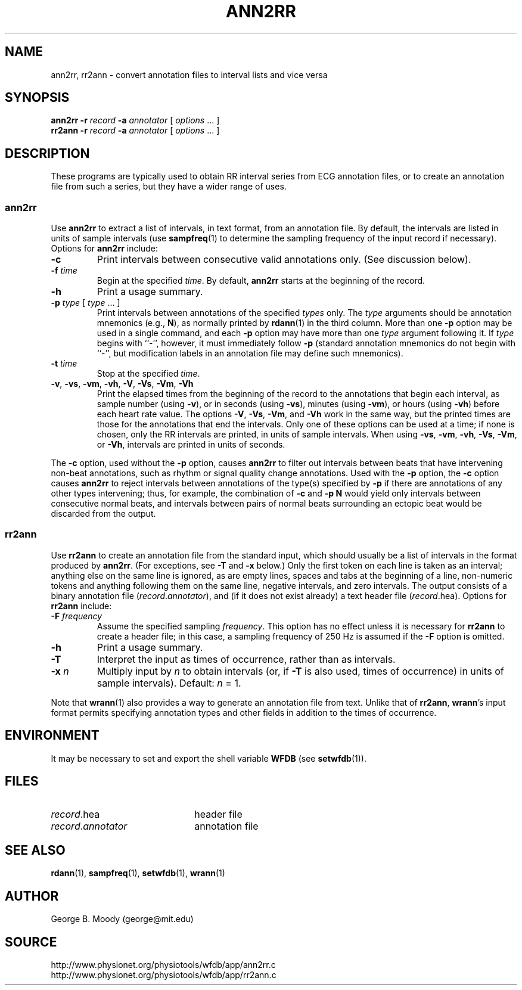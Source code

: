 .TH ANN2RR 1 "28 July 2002" "WFDB 10.2.7" "WFDB Applications Guide"
.SH NAME
ann2rr, rr2ann \- convert annotation files to interval lists and vice versa
.SH SYNOPSIS
\fBann2rr -r\fR \fIrecord\fR \fB-a\fR \fIannotator\fR [ \fIoptions\fR ... ]
.br
\fBrr2ann -r\fR \fIrecord\fR \fB-a\fR \fIannotator\fR [ \fIoptions\fR ... ]
.SH DESCRIPTION
These programs are typically used to obtain RR interval series from ECG
annotation files, or to create an annotation file from such a series, but
they have a wider range of uses.

.SS "ann2rr"
.PP
Use \fBann2rr\fR to extract a list of intervals, in text format, from an
annotation file.  By default, the intervals are listed in units of sample
intervals (use \fBsampfreq\fR(1) to determine the sampling frequency of the
input record if necessary).  Options for \fBann2rr\fR include:
.TP
\fB-c\fR
Print intervals between consecutive valid annotations only.  (See discussion
below).
.TP
\fB-f\fR \fItime\fR
Begin at the specified \fItime\fR.  By default, \fBann2rr\fR starts at the
beginning of the record.
.TP
\fB-h\fR
Print a usage summary.
.TP
\fB-p\fR \fItype\fR [ \fItype\fR ... ]
Print intervals between annotations of the specified \fItypes\fR only.
The \fItype\fR arguments should be annotation mnemonics (e.g., \fBN\fR),
as normally printed by \fBrdann\fR(1) in the third column.  More than one
\fB-p\fR option may be used in a single command, and each \fB-p\fR option may
have more than one \fItype\fR argument following it.  If \fItype\fR begins
with ``-'', however, it must immediately follow \fB-p\fR (standard annotation
mnemonics do not begin with ``-'', but modification labels in an annotation
file may define such mnemonics).
.TP
\fB-t\fR \fItime\fR
Stop at the specified \fItime\fR.
.TP
\fB-v\fR, \fB-vs\fR, \fB-vm\fR, \fB-vh\fR, \fB-V\fR, \fB-Vs\fR, \fB-Vm\fR, \fB-Vh\fR
Print the elapsed times from the beginning of the record to the annotations
that begin each interval, as sample number (using \fB-v\fR), or in seconds
(using \fB-vs\fR), minutes (using \fB-vm\fR), or hours (using \fB-vh\fR)
before each heart rate value.  The options \fB-V\fR, \fB-Vs\fR, \fB-Vm\fR, and
\fB-Vh\fR work in the same way, but the printed times are those for the
annotations that end the intervals.  Only one of these options can be used at
a time;  if none is chosen, only the RR intervals are printed, in units of
sample intervals.  When using \fB-vs\fR, \fB-vm\fR, \fB-vh\fR, \fB-Vs\fR,
\fB-Vm\fR, or \fB-Vh\fR, intervals are printed in units of seconds.
.PP
The \fB-c\fR option, used without the \fB-p\fR option, causes \fBann2rr\fR to
filter out intervals between beats that have intervening non-beat annotations,
such as rhythm or signal quality change annotations.  Used with the \fB-p\fR
option, the \fB-c\fR option causes \fBann2rr\fR to reject intervals between
annotations of the type(s) specified by \fB-p\fR if there are annotations of
any other types intervening;  thus, for example, the combination of \fB-c\fR
and \fB-p N\fR would yield only intervals between consecutive normal beats,
and intervals between pairs of normal beats surrounding an ectopic beat would
be discarded from the output.

.SS "rr2ann"
.PP
Use \fBrr2ann\fR to create an annotation file from the standard input,
which should usually be a list of intervals in the format produced by
\fBann2rr\fR.  (For exceptions, see \fB-T\fR and \fB-x\fR below.)
Only the first token on each line is taken as an interval; anything
else on the same line is ignored, as are empty lines, spaces and tabs
at the beginning of a line, non-numeric tokens and anything following
them on the same line, negative intervals, and zero intervals.  The
output consists of a binary annotation file
(\fIrecord\fR.\fIannotator\fR), and (if it does not exist already) a
text header file (\fIrecord\fR.hea).  Options for \fBrr2ann\fR
include:
.TP
\fB-F\fR \fIfrequency\fR
Assume the specified sampling \fIfrequency\fR.  This option has no effect unless
it is necessary for \fBrr2ann\fR to create a header file;  in this case, a sampling
frequency of 250 Hz is assumed if the \fB-F\fR option is omitted.
.TP
\fB-h\fR
Print a usage summary.
.TP
\fB-T\fR
Interpret the input as times of occurrence, rather than as intervals.
.TP
\fB-x\fR \fIn\fR
Multiply input by \fIn\fR to obtain intervals (or, if \fB-T\fR is also used,
times of occurrence) in units of sample intervals).  Default: \fIn\fR = 1.
.PP
Note that \fBwrann\fR(1) also provides a way to generate an annotation file from
text.  Unlike that of \fBrr2ann\fR, \fBwrann\fR's input format permits specifying
annotation types and other fields in addition to the times of occurrence.
.SH ENVIRONMENT
.PP
It may be necessary to set and export the shell variable \fBWFDB\fR (see
\fBsetwfdb\fR(1)).
.SH FILES
.TP 22
\fIrecord\fR.hea
header file
.TP 22
\fIrecord\fR.\fIannotator\fR
annotation file
.SH SEE ALSO
\fBrdann\fR(1), \fBsampfreq\fR(1), \fBsetwfdb\fR(1), \fBwrann\fR(1)
.SH AUTHOR
George B. Moody (george@mit.edu)
.SH SOURCE
http://www.physionet.org/physiotools/wfdb/app/ann2rr.c
.br
http://www.physionet.org/physiotools/wfdb/app/rr2ann.c

